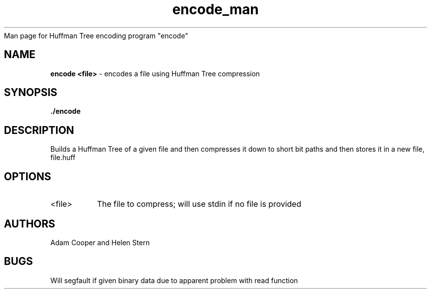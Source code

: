 .\"
    Man page for Huffman Tree encoding program "encode"

.TH encode_man 1 "30 April 2017" "CSCI 241" "Oberlin College"

.SH NAME
.B encode <file>
\- encodes a file using Huffman Tree compression

.SH SYNOPSIS
.B ./encode

.SH DESCRIPTION
Builds a Huffman Tree of a given file and then compresses it down to short bit paths and then stores it in a new file, file.huff

.SH OPTIONS
.IP "<file>"
The file to compress; will use stdin if no file is provided

.SH AUTHORS
Adam Cooper and Helen Stern

.SH BUGS
Will segfault if given binary data due to apparent problem with read function
